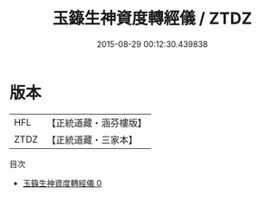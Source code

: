 #+TITLE: 玉籙生神資度轉經儀 / ZTDZ

#+DATE: 2015-08-29 00:12:30.439838
* 版本
 |       HFL|【正統道藏・涵芬樓版】|
 |      ZTDZ|【正統道藏・三家本】|
目次
 - [[file:KR5b0199_000.txt][玉籙生神資度轉經儀 0]]
